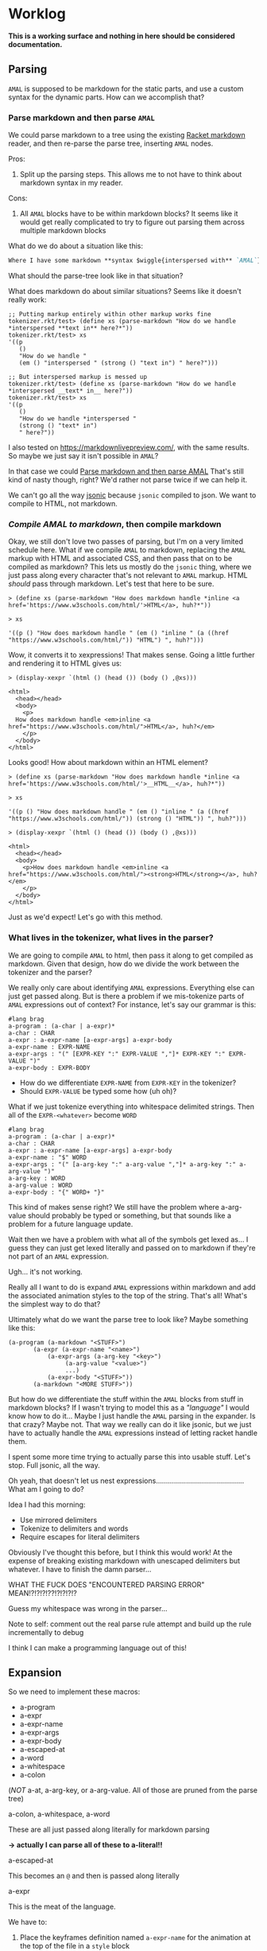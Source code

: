 * Worklog

*This is a working surface and nothing in here should be considered documentation.*

** Parsing
=AMAL= is supposed to be markdown for the static parts, and use a custom syntax for the dynamic parts.
How can we accomplish that?

*** Parse markdown and then parse =AMAL=
:PROPERTIES:
:ID:       696641D3-BAE0-49B9-9D4F-0A6E5CD132CA
:END:
We could parse markdown to a tree using the existing [[https://docs.racket-lang.org/markdown/][Racket markdown]] reader, and then re-parse the parse tree, inserting =AMAL= nodes.

Pros:
1. Split up the parsing steps.
   This allows me to not have to think about markdown syntax in my reader.

Cons:
1. All =AMAL= blocks have to be within markdown blocks?
   It seems like it would get really complicated to try to figure out parsing them across multiple markdown blocks

What do we do about a situation like this:

#+begin_src markdown
  Where I have some markdown **syntax $wiggle{interspersed with** `AMAL`}
#+end_src

What should the parse-tree look like in that situation?

What does markdown do about similar situations?
Seems like it doesn't really work:

#+begin_src racket
  ;; Putting markup entirely within other markup works fine
  tokenizer.rkt/test> (define xs (parse-markdown "How do we handle *interspersed **text in** here?*"))
  tokenizer.rkt/test> xs
  '((p
     ()
     "How do we handle "
     (em () "interspersed " (strong () "text in") " here?")))

  ;; But interspersed markup is messed up
  tokenizer.rkt/test> (define xs (parse-markdown "How do we handle *interspersed __text* in__ here?"))
  tokenizer.rkt/test> xs
  '((p
     ()
     "How do we handle *interspersed "
     (strong () "text* in")
     " here?"))
#+end_src

I also tested on [[https://markdownlivepreview.com/]], with the same results. So maybe we just say it isn't possible in =AMAL=? 

In that case we could [[id:696641D3-BAE0-49B9-9D4F-0A6E5CD132CA][Parse markdown and then parse AMAL]]
That's still kind of nasty though, right?
We'd rather not parse twice if we can help it.

We can't go all the way [[https://github.com/nuts4nuts4nuts/12lang/tree/main/beautiful_racket/jsonic-lang][jsonic]] because =jsonic= compiled to json.
We want to compile to HTML, not markdown.

*** /Compile AMAL to markdown/, then compile markdown

Okay, we still don't love two passes of parsing, but I'm on a very limited schedule here.
What if we compile =AMAL= to markdown, replacing the =AMAL= markup with HTML and associated CSS, and then pass that on to be compiled as markdown?
This lets us mostly do the =jsonic= thing, where we just pass along every character that's not relevant to =AMAL= markup.
HTML /should/ pass through markdown. Let's test that here to be sure.

#+begin_src racket
  > (define xs (parse-markdown "How does markdown handle *inline <a href='https://www.w3schools.com/html/'>HTML</a>, huh?*"))

  > xs
  
  '((p () "How does markdown handle " (em () "inline " (a ((href "https://www.w3schools.com/html/")) "HTML") ", huh?")))
#+end_src

Wow, it converts it to xexpressions! That makes sense.
Going a little further and rendering it to HTML gives us:

#+begin_src racket
  > (display-xexpr `(html () (head ()) (body () ,@xs)))

  <html>
    <head></head>
    <body>
      <p>
	How does markdown handle <em>inline <a href="https://www.w3schools.com/html/">HTML</a>, huh?</em>
      </p>
    </body>
  </html>
#+end_src

Looks good! How about markdown within an HTML element?

#+begin_src racket
  > (define xs (parse-markdown "How does markdown handle *inline <a href='https://www.w3schools.com/html/'>__HTML__</a>, huh?*"))

  > xs

  '((p () "How does markdown handle " (em () "inline " (a ((href "https://www.w3schools.com/html/")) (strong () "HTML")) ", huh?")))
  
  > (display-xexpr `(html () (head ()) (body () ,@xs)))

  <html>
    <head></head>
    <body>
      <p>How does markdown handle <em>inline <a href="https://www.w3schools.com/html/"><strong>HTML</strong></a>, huh?</em>
      </p>
    </body>
  </html>
#+end_src

Just as we'd expect!
Let's go with this method.

*** What lives in the tokenizer, what lives in the parser?
We are going to compile =AMAL= to html, then pass it along to get compiled as markdown.
Given that design, how do we divide the work between the tokenizer and the parser?

We really only care about identifying =AMAL= expressions.
Everything else can just get passed along.
But is there a problem if we mis-tokenize parts of =AMAL= expressions out of context?
For instance, let's say our grammar is this:

#+begin_src racket
  #lang brag
  a-program : (a-char | a-expr)*
  a-char : CHAR
  a-expr : a-expr-name [a-expr-args] a-expr-body
  a-expr-name : EXPR-NAME
  a-expr-args : "(" [EXPR-KEY ":" EXPR-VALUE ","]* EXPR-KEY ":" EXPR-VALUE ")"
  a-expr-body : EXPR-BODY
#+end_src

- How do we differentiate =EXPR-NAME= from =EXPR-KEY= in the tokenizer?
- Should =EXPR-VALUE= be typed some how (uh oh)?

What if we just tokenize everything into whitespace delimited strings.
Then all of the =EXPR-<whatever>= become =WORD=

#+begin_src racket
  #lang brag
  a-program : (a-char | a-expr)*
  a-char : CHAR
  a-expr : a-expr-name [a-expr-args] a-expr-body
  a-expr-name : "$" WORD
  a-expr-args : "(" [a-arg-key ":" a-arg-value ","]* a-arg-key ":" a-arg-value ")"
  a-arg-key : WORD
  a-arg-value : WORD
  a-expr-body : "{" WORD+ "}"
#+end_src

This kind of makes sense right?
We still have the problem where a-arg-value should probably be typed or something, but that sounds like a problem for a future language update.

Wait then we have a problem with what all of the symbols get lexed as...
I guess they can just get lexed literally and passed on to markdown if they're not part of an =AMAL= expression.

Ugh... it's not working.

Really all I want to do is expand =AMAL= expressions within markdown and add the associated animation styles to the top of the string.
That's all!
What's the simplest way to do that?

Ultimately what do we want the parse tree to look like?
Maybe something like this:

#+begin_src racket
  (a-program (a-markdown "<STUFF>")
	     (a-expr (a-expr-name "<name>")
		     (a-expr-args (a-arg-key "<key>")
				  (a-arg-value "<value>")
				  ...)
		     (a-expr-body "<STUFF>"))
	     (a-markdown "<MORE STUFF>"))
#+end_src

But how do we differentiate the stuff within the =AMAL= blocks from stuff in markdown blocks?
If I wasn't trying to model this as a /"language"/ I would know how to do it...
Maybe I just handle the =AMAL= parsing in the expander.
Is that crazy?
Maybe not.
That way we really can do it like jsonic, but we just have to actually handle the =AMAL= expressions instead of letting racket handle them.

I spent some more time trying to actually parse this into usable stuff.
Let's stop.
Full jsonic, all the way.

Oh yeah, that doesn't let us nest expressions............................................
What am I going to do?

Idea I had this morning:

- Use mirrored delimiters
- Tokenize to delimiters and words
- Require escapes for literal delimiters

Obviously I've thought this before, but I think this would work!
At the expense of breaking existing markdown with unescaped delimiters but whatever.
I have to finish the damn parser...

WHAT THE FUCK DOES "ENCOUNTERED PARSING ERROR" MEAN!?!?!?!??!?!?!?!?

Guess my whitespace was wrong in the parser...

Note to self: comment out the real parse rule attempt and build up the rule incrementally to debug

I think I can make a programming language out of this!

** Expansion
So we need to implement these macros:

- a-program
- a-expr
- a-expr-name
- a-expr-args
- a-expr-body
- a-escaped-at
- a-word
- a-whitespace
- a-colon

(/NOT/ a-at, a-arg-key, or a-arg-value. All of those are pruned from the parse tree)

**** a-colon, a-whitespace, a-word
These are all just passed along literally for markdown parsing

*-> actually I can parse all of these to a-literal!!*

**** a-escaped-at
This becomes an =@= and then is passed along literally

**** a-expr
This is the meat of the language.

We have to:

1. Place the keyframes definition named =a-expr-name= for the animation at the top of the file in a =style= block
2. Wrap =a-expr-body= in some block element that uses the animation
3. Change any args supplied in =a-expr-args=

***** a-expr-name
We try to map this to the library of animations.
Hopefully throw a helpful error if it can't be mapped.

***** a-expr-args
We need to map these either to arguments for the animation in the HTML element,
or arguments in the keyframes (if that's possible) and change the default values to
the passed values.

***** a-expr-body
I don't know if this does anything...

**** a-program
I guess this runs the markdown parser and prints the whole thing as HTML?

**** Back at it again on <2023-06-06 Tue>
Maybe we can just splice the a-expr-* forms and handle everything in a-expr?
Is that inelegant?
Seems like those subforms only really make sense in the context of a whole expr.

That was pretty easy.
And a nice way to get myself back into the codebase.
Thank god for all the tests I wrote.
